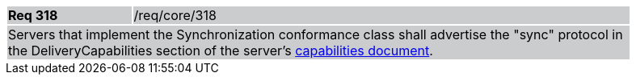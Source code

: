 [width="90%",cols="20%,80%"]
|===
|*Req 318* {set:cellbgcolor:#CACCCE}|/req/core/318
2+|Servers that implement the Synchronization conformance class shall advertise the "sync" protocol in the DeliveryCapabilities section of the server's
<<GetCapabilitiesResponse,capabilities document>>.
|===
